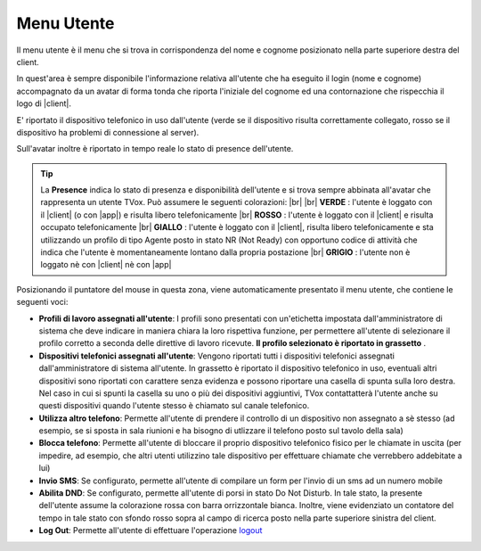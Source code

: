 .. _menuutente:

===========
Menu Utente
===========

Il menu utente è il menu che si trova in corrispondenza del nome e cognome posizionato nella parte superiore destra del client.

.. image:: /images/CLIENT/menu_utente.PNG


In quest'area è sempre disponibile l'informazione relativa all'utente che ha eseguito il login (nome e cognome) accompagnato da un avatar di forma tonda che riporta l'iniziale del cognome ed una contornazione che rispecchia il logo di |client|. 

E\' riportato il dispositivo telefonico in uso dall'utente (verde se il dispositivo risulta correttamente collegato, rosso se il dispositivo ha problemi di connessione al server).

Sull'avatar inoltre è riportato in tempo reale lo stato di presence dell'utente.

.. tip:: La **Presence** indica lo stato di presenza e disponibilità dell'utente e si trova sempre abbinata all'avatar che rappresenta un utente TVox. Può assumere le seguenti colorazioni:  |br| |br| **VERDE** : l'utente è loggato con il |client| (o con |app|) e risulta libero telefonicamente |br| **ROSSO** : l'utente è loggato con il |client| e risulta occupato telefonicamente |br| **GIALLO** : l'utente è loggato con il |client|, risulta libero telefonicamente e sta utilizzando un profilo di tipo Agente posto in stato NR (Not Ready) con opportuno codice di attività che indica che l'utente è momentaneamente lontano dalla propria postazione |br| **GRIGIO** : l'utente non è loggato nè con |client| nè con |app|


Posizionando il puntatore del mouse in questa zona, viene automaticamente presentato il menu utente, che contiene le seguenti voci:

* **Profili di lavoro assegnati all'utente**: I profili sono presentati con un'etichetta impostata dall'amministratore di sistema che deve indicare in maniera chiara la loro rispettiva funzione, per permettere all'utente di selezionare il profilo corretto a seconda delle direttive di lavoro ricevute.  **Il profilo selezionato è riportato in grassetto** .
* **Dispositivi telefonici assegnati all'utente**: Vengono riportati tutti i dispositivi telefonici assegnati dall'amministratore di sistema all'utente. In grassetto è riportato il dispositivo telefonico in uso, eventuali altri dispositivi sono riportati con carattere senza evidenza e possono riportare una casella di spunta sulla loro destra. Nel caso in cui si spunti la casella su uno o più dei dispositivi aggiuntivi, TVox contattatterà l'utente anche su questi dispositivi quando l'utente stesso è chiamato sul canale telefonico.
* **Utilizza altro telefono**: Permette all'utente di prendere il controllo di un dispositivo non assegnato a sè stesso (ad esempio, se si sposta in sala riunioni e ha bisogno di utlizzare il telefono posto sul tavolo della sala)
* **Blocca telefono**: Permette all'utente di bloccare il proprio dispositivo telefonico fisico per le chiamate in uscita (per impedire, ad esempio, che altri utenti utilizzino tale dispositivo per effettuare chiamate che verrebbero addebitate a lui)
* **Invio SMS**: Se configurato, permette all'utente di compilare un form per l'invio di un sms ad un numero mobile
* **Abilita DND**: Se configurato, permette all'utente di porsi in stato Do Not Disturb. In tale stato, la presente dell'utente assume la colorazione rossa con barra orrizzontale bianca. Inoltre, viene evidenziato un contatore del tempo in tale stato con sfondo rosso sopra al campo di ricerca posto nella parte superiore sinistra del client.
* **Log Out**: Permette all'utente di effettuare l'operazione `<logout>`_ 